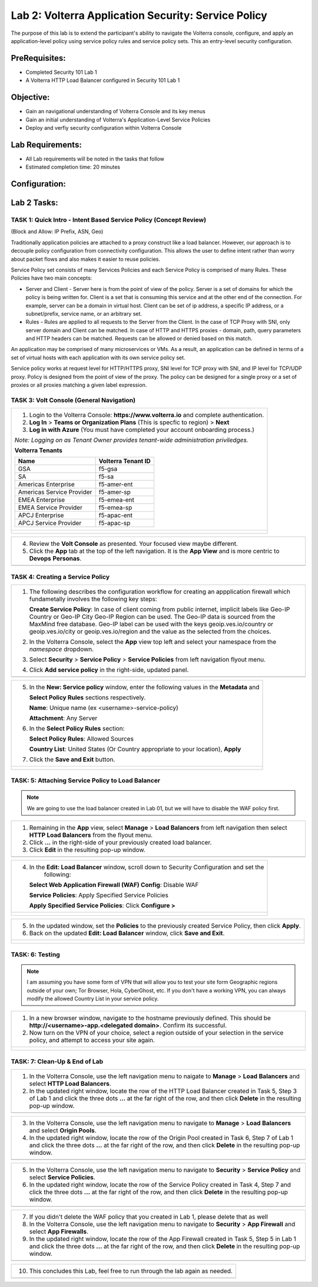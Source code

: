 Lab 2: Volterra Application Security: Service Policy
====================================================

The purpose of this lab is to extend the participant's ability to navigate the 
Volterra console, configure, and apply an application-level policy using service policy 
rules and service policy sets.  This an entry-level security configuration.   

PreRequisites:
--------------

-  Completed Security 101 Lab 1

-  A Volterra HTTP Load Balancer configured in Security 101 Lab 1

Objective:
----------

-  Gain an navigational understanding of Volterra Console and its key menus

-  Gain an initial understanding of Volterra's Application-Level Service Policies

-  Deploy and verfiy security configuration within Volterra Console 

Lab Requirements:
-----------------

-  All Lab requirements will be noted in the tasks that follow

-  Estimated completion time: 20 minutes

Configuration:
--------------
|image001| 

Lab 2 Tasks:
-----------------

TASK 1: Quick Intro - Intent Based Service Policy (Concept Review)
~~~~~~~~~~~~~~~~~~~~~~~~~~~~~~~~~~~~~~~~~~~~~~~~~~~~~~~~~~~~~~~~~~
(Block and Allow: IP Prefix, ASN, Geo)

Traditionally application policies are attached to a proxy construct like a load balancer. 
However, our approach is to decouple policy configuration from connectivity configuration. 
This allows the user to define intent rather than worry about packet flows and also makes 
it easier to reuse policies.

Service Policy set consists of many Services Policies and each Service Policy is comprised 
of many Rules. These Policies have two main concepts:

-  Server and Client - Server here is from the point of view of the policy. Server is a set of domains for which the policy is being written for. Client is a set that is consuming this service and at the other end of the connection. For example, server can be a domain in virtual host. Client can be set of ip address, a specific IP address, or a subnet/prefix, service name, or an arbitrary set.

-  Rules - Rules are applied to all requests to the Server from the Client. In the case of TCP Proxy with SNI, only server domain and Client can be matched. In case of HTTP and HTTPS proxies - domain, path, query parameters and HTTP headers can be matched. Requests can be allowed or denied based on this match.

An application may be comprised of many microservices or VMs. As a result, an application can be defined in terms of a set of virtual hosts with each application with its own service policy set.

Service policy works at request level for HTTP/HTTPS proxy, SNI level for TCP proxy with SNI, and IP level for TCP/UDP proxy. Policy is designed from the point of view of the proxy. The policy can be designed for a single proxy or a set of proxies or all proxies matching a given label expression.

TASK 3: Volt Console (General Navigation)
~~~~~~~~~~~~~~~~~~~~~~~~~~~~~~~~~~~~~~~~~
+----------------------------------------------------------------------------------------------+
| 1. Login to the Volterra Console: **https://www.volterra.io** and complete authentication.   |
|                                                                                              |
| 2. **Log In** > **Teams or Organization Plans** (This is specfic to region) > **Next**       |
|                                                                                              |
| 3. **Log in with Azure** (You must have completed your account onboarding process.)          |
|                                                                                              |
| *Note: Logging on as Tenant Owner provides tenant-wide administration priviledges.*          |
|                                                                                              |
| **Volterra Tenants**                                                                         |
|                                                                                              |
| ================================= ===================                                        |
| Name                              Volterra Tenant ID                                         |
| ================================= ===================                                        |
| GSA                               f5-gsa                                                     |
| SA                                f5-sa                                                      |
| Americas Enterprise               f5-amer-ent                                                |
| Americas Service Provider         f5-amer-sp                                                 |
| EMEA Enterprise                   f5-emea-ent                                                |
| EMEA Service Provider             f5-emea-sp                                                 |
| APCJ Enterprise                   f5-apac-ent                                                |
| APCJ Service Provider             f5-apac-sp                                                 |
| ================================= ===================                                        |
+----------------------------------------------------------------------------------------------+
| |image002|                                                                                   |
|                                                                                              |
| |image003|                                                                                   |
|                                                                                              |
| |image004|                                                                                   |
+----------------------------------------------------------------------------------------------+

+----------------------------------------------------------------------------------------------+
| 4. Review the **Volt Console** as presented. Your focused view maybe different.              |
|                                                                                              |
| 5. Click the **App** tab at the top of the left navigation. It is the **App View** and is    |
|    more centric to **Devops** **Personas**.                                                  |
+----------------------------------------------------------------------------------------------+
| |image005|                                                                                   |
+----------------------------------------------------------------------------------------------+

TASK 4: Creating a Service Policy
~~~~~~~~~~~~~~~~~~~~~~~~~~~~~~~~~
+----------------------------------------------------------------------------------------------+
| 1. The following describes the configuration workflow for creating an appplication firewall  |
|    which fundametally involves the following key steps:                                      |
|                                                                                              |
|    **Create Service Policy**: In case of client coming from public internet, implicit        | 
|    labels like Geo-IP Country or Geo-IP City Geo-IP Region can be used. The Geo-IP data is   | 
|    sourced from the MaxMind free database. Geo-IP label can be used with the keys            | 
|    geoip.ves.io/country or geoip.ves.io/city or geoip.ves.io/region and the value as the     | 
|    selected from the choices.                                                                |
|                                                                                              |
| 2. In the Volterra Console, select the **App** view top left and select your namespace from  |
|    the *namespace* dropdown.                                                                 |
|                                                                                              |
| 3. Select **Security** > **Service Policy** > **Service Policies** from left navigation      |
|    flyout menu.                                                                              |
|                                                                                              |
| 4. Click **Add service policy** in the right-side, updated panel.                            |
+----------------------------------------------------------------------------------------------+
| |image006|                                                                                   |
+----------------------------------------------------------------------------------------------+

+----------------------------------------------------------------------------------------------+
| 5. In the **New: Service policy** window, enter the following values in the **Metadata** and |
|                                                                                              |
|    **Select Policy Rules** sections respectively.                                            |
|                                                                                              |
|    **Name**: Unique name (ex <username>-service-policy)                                      |
|                                                                                              |
|    **Attachment**: Any Server                                                                |
|                                                                                              |
| 6. In the **Select Policy Rules** section:                                                   |
|                                                                                              |
|    **Select Policy Rules**:  Allowed Sources                                                 |
|                                                                                              |
|    **Country List**:  United States (Or Country appropriate to your location), **Apply**     |
|                                                                                              |
| 7. Click the **Save and Exit** button.                                                       |
+----------------------------------------------------------------------------------------------+
| |image007|                                                                                   |
|                                                                                              |
| |image008|                                                                                   |
|                                                                                              |
| |image009|                                                                                   |
+----------------------------------------------------------------------------------------------+

TASK: 5: Attaching Service Policy to Load Balancer
~~~~~~~~~~~~~~~~~~~~~~~~~~~~~~~~~~~~~~~~~~~~~~~~~~
.. note:: We are going to use the load balancer created in Lab 01, but we will have to disable the WAF policy first.

+----------------------------------------------------------------------------------------------+
| 1. Remaining in the **App** view, select **Manage** > **Load Balancers** from left           |
|    navigation then select **HTTP Load Balancers** from the flyout menu.                      |
|                                                                                              |
| 2. Click **...** in the right-side of your previously created load balancer.                 |
|                                                                                              |
| 3. Click **Edit** in the resulting pop-up window.                                            |
+----------------------------------------------------------------------------------------------+
| |image010|                                                                                   |
+----------------------------------------------------------------------------------------------+

+----------------------------------------------------------------------------------------------+
| 4. In the **Edit: Load Balancer** window, scroll down to Security Configuration and set the  |
|     following:                                                                               |
|                                                                                              |
|    **Select Web Application Firewall (WAF) Config**: Disable WAF                             |
|                                                                                              |
|    **Service Policies**: Apply Specified Service Policies                                    |
|                                                                                              |
|    **Apply Specified Service Policies**: Click **Configure >**                               |
|                                                                                              |
+----------------------------------------------------------------------------------------------+
| |image011|                                                                                   |
|                                                                                              |
| |image012|                                                                                   |
+----------------------------------------------------------------------------------------------+

+----------------------------------------------------------------------------------------------+
| 5. In the updated window, set the **Policies** to the previously created Service Policy, then|
|    click **Apply**.                                                                          |
|                                                                                              |
| 6. Back on the updated **Edit: Load Balancer** window, click **Save and Exit**.              |
+----------------------------------------------------------------------------------------------+
| |image013|                                                                                   |
|                                                                                              |
| |image014|                                                                                   |
+----------------------------------------------------------------------------------------------+

TASK: 6: Testing
~~~~~~~~~~~~~~~~
.. note::  I am assuming you have some form of VPN that will allow you to test your site form
           Geographic regions outside of your own; Tor Browser, Hola, CyberGhost, etc. If you
           don't have a working VPN, you can always modify the allowed Country List in your 
           service policy.

+----------------------------------------------------------------------------------------------+
| 1. In a new browser window, navigate to the hostname previously defined.  This               |
|    should be **http://<username>-app.<delegated domain>**. Confirm its successful.           |
|                                                                                              |
| 2. Now turn on the VPN of your choice, select a region outside of your selection in the      |
|    service policy, and attempt to access your site again.                                    |
+----------------------------------------------------------------------------------------------+
| |image015|                                                                                   |
|                                                                                              |
| |image016|                                                                                   |
+----------------------------------------------------------------------------------------------+

TASK: 7: Clean-Up & End of Lab
~~~~~~~~~~~~~~~~~~~~~~~~~~~~~~
+----------------------------------------------------------------------------------------------+
| 1. In the Volterra Console, use the left navigation menu to naigate to **Manage** > **Load** |
|    **Balancers** and select **HTTP Load Balancers**.                                         |
|                                                                                              |
| 2. In the updated right window, locate the row of the HTTP Load Balancer created in Task 5,  |
|    Step 3 of Lab 1 and click the three dots **...** at the far right of the row, and then    |
|    click **Delete** in the resulting pop-up window.                                          |
+----------------------------------------------------------------------------------------------+
| |image017|                                                                                   |
+----------------------------------------------------------------------------------------------+

+----------------------------------------------------------------------------------------------+
| 3. In the Volterra Console, use the left navigation menu to navigate to **Manage** > **Load**|
|    **Balancers** and select **Origin Pools**.                                                |
|                                                                                              |
| 4. In the updated right window, locate the row of the Origin Pool created in Task 6, Step 7  |
|    of Lab 1 and click the three dots **...** at the far right of the row, and then click     |
|    **Delete** in the resulting pop-up window.                                                |
+----------------------------------------------------------------------------------------------+
| |image018|                                                                                   |
+----------------------------------------------------------------------------------------------+

+----------------------------------------------------------------------------------------------+
| 5. In the Volterra Console, use the left navigation menu to navigate to **Security** >       |
|    **Service Policy** and select **Service Policies**.                                       |
|                                                                                              |
| 6. In the updated right window, locate the row of the Service Policy created in              |
|    Task 4, Step 7 and click the three dots **...** at the far right of the row, and then     |
|    click **Delete** in the resulting pop-up window.                                          |
+----------------------------------------------------------------------------------------------+
| |image019|                                                                                   |
+----------------------------------------------------------------------------------------------+

+----------------------------------------------------------------------------------------------+
| 7. If you didn't delete the WAF policy that you created in Lab 1, please delete that as well |
|                                                                                              |
| 8. In the Volterra Console, use the left navigation menu to navigate to **Security** >       |
|    **App Firewall** and select **App Firewalls**.                                            |
|                                                                                              |
| 9. In the updated right window, locate the row of the App Firewall created in Task 5, Step 5 |
|    in Lab 1 and click the three dots **...** at the far right of the row, and then click     |
|    **Delete** in the resulting pop-up window.                                                |
+----------------------------------------------------------------------------------------------+
| |image020|                                                                                   |
+----------------------------------------------------------------------------------------------+

+----------------------------------------------------------------------------------------------+
| 10. This concludes this Lab, feel free to run through the lab again as needed.               |
+----------------------------------------------------------------------------------------------+
| |imageEND|                                                                                   |
+----------------------------------------------------------------------------------------------+

.. |image001| image:: media/lab02-001.png
   :width: 800px
.. |image002| image:: media/lab02-002.png
   :width: 800px
.. |image003| image:: media/lab02-003.png
   :width: 800px
.. |image004| image:: media/lab02-004.png
   :width: 800px
.. |image005| image:: media/lab02-005.png
    :width: 800px
.. |image006| image:: media/lab02-006.png
    :width: 800px
.. |image007| image:: media/lab02-007.png
    :width: 800px
.. |image008| image:: media/lab02-008.png
    :width: 800px
.. |image009| image:: media/lab02-009.png
    :width: 800px
.. |image010| image:: media/lab02-010.png
    :width: 800px
.. |image011| image:: media/lab02-011.png
    :width: 800px
.. |image012| image:: media/lab02-012.png
    :width: 800px
.. |image013| image:: media/lab02-013.png
    :width: 800px
.. |image014| image:: media/lab02-014.png
    :width: 800px
.. |image015| image:: media/lab02-015.png
    :width: 800px
.. |image016| image:: media/lab02-016.png
    :width: 800px
.. |image017| image:: media/lab02-017.png
    :width: 800px
.. |image018| image:: media/lab02-018.png
    :width: 800px
.. |image019| image:: media/lab02-019.png
    :width: 800px
.. |image020| image:: media/lab02-020.png
    :width: 800px
.. |imageEND| image:: media/imageEND.png
   :width: 800px
